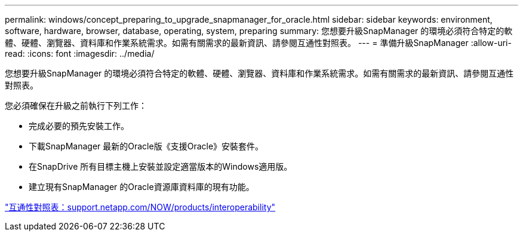 ---
permalink: windows/concept_preparing_to_upgrade_snapmanager_for_oracle.html 
sidebar: sidebar 
keywords: environment, software, hardware, browser, database, operating, system, preparing 
summary: 您想要升級SnapManager 的環境必須符合特定的軟體、硬體、瀏覽器、資料庫和作業系統需求。如需有關需求的最新資訊、請參閱互通性對照表。 
---
= 準備升級SnapManager
:allow-uri-read: 
:icons: font
:imagesdir: ../media/


[role="lead"]
您想要升級SnapManager 的環境必須符合特定的軟體、硬體、瀏覽器、資料庫和作業系統需求。如需有關需求的最新資訊、請參閱互通性對照表。

您必須確保在升級之前執行下列工作：

* 完成必要的預先安裝工作。
* 下載SnapManager 最新的Oracle版《支援Oracle》安裝套件。
* 在SnapDrive 所有目標主機上安裝並設定適當版本的Windows適用版。
* 建立現有SnapManager 的Oracle資源庫資料庫的現有功能。


http://support.netapp.com/NOW/products/interoperability/["互通性對照表：support.netapp.com/NOW/products/interoperability"]
